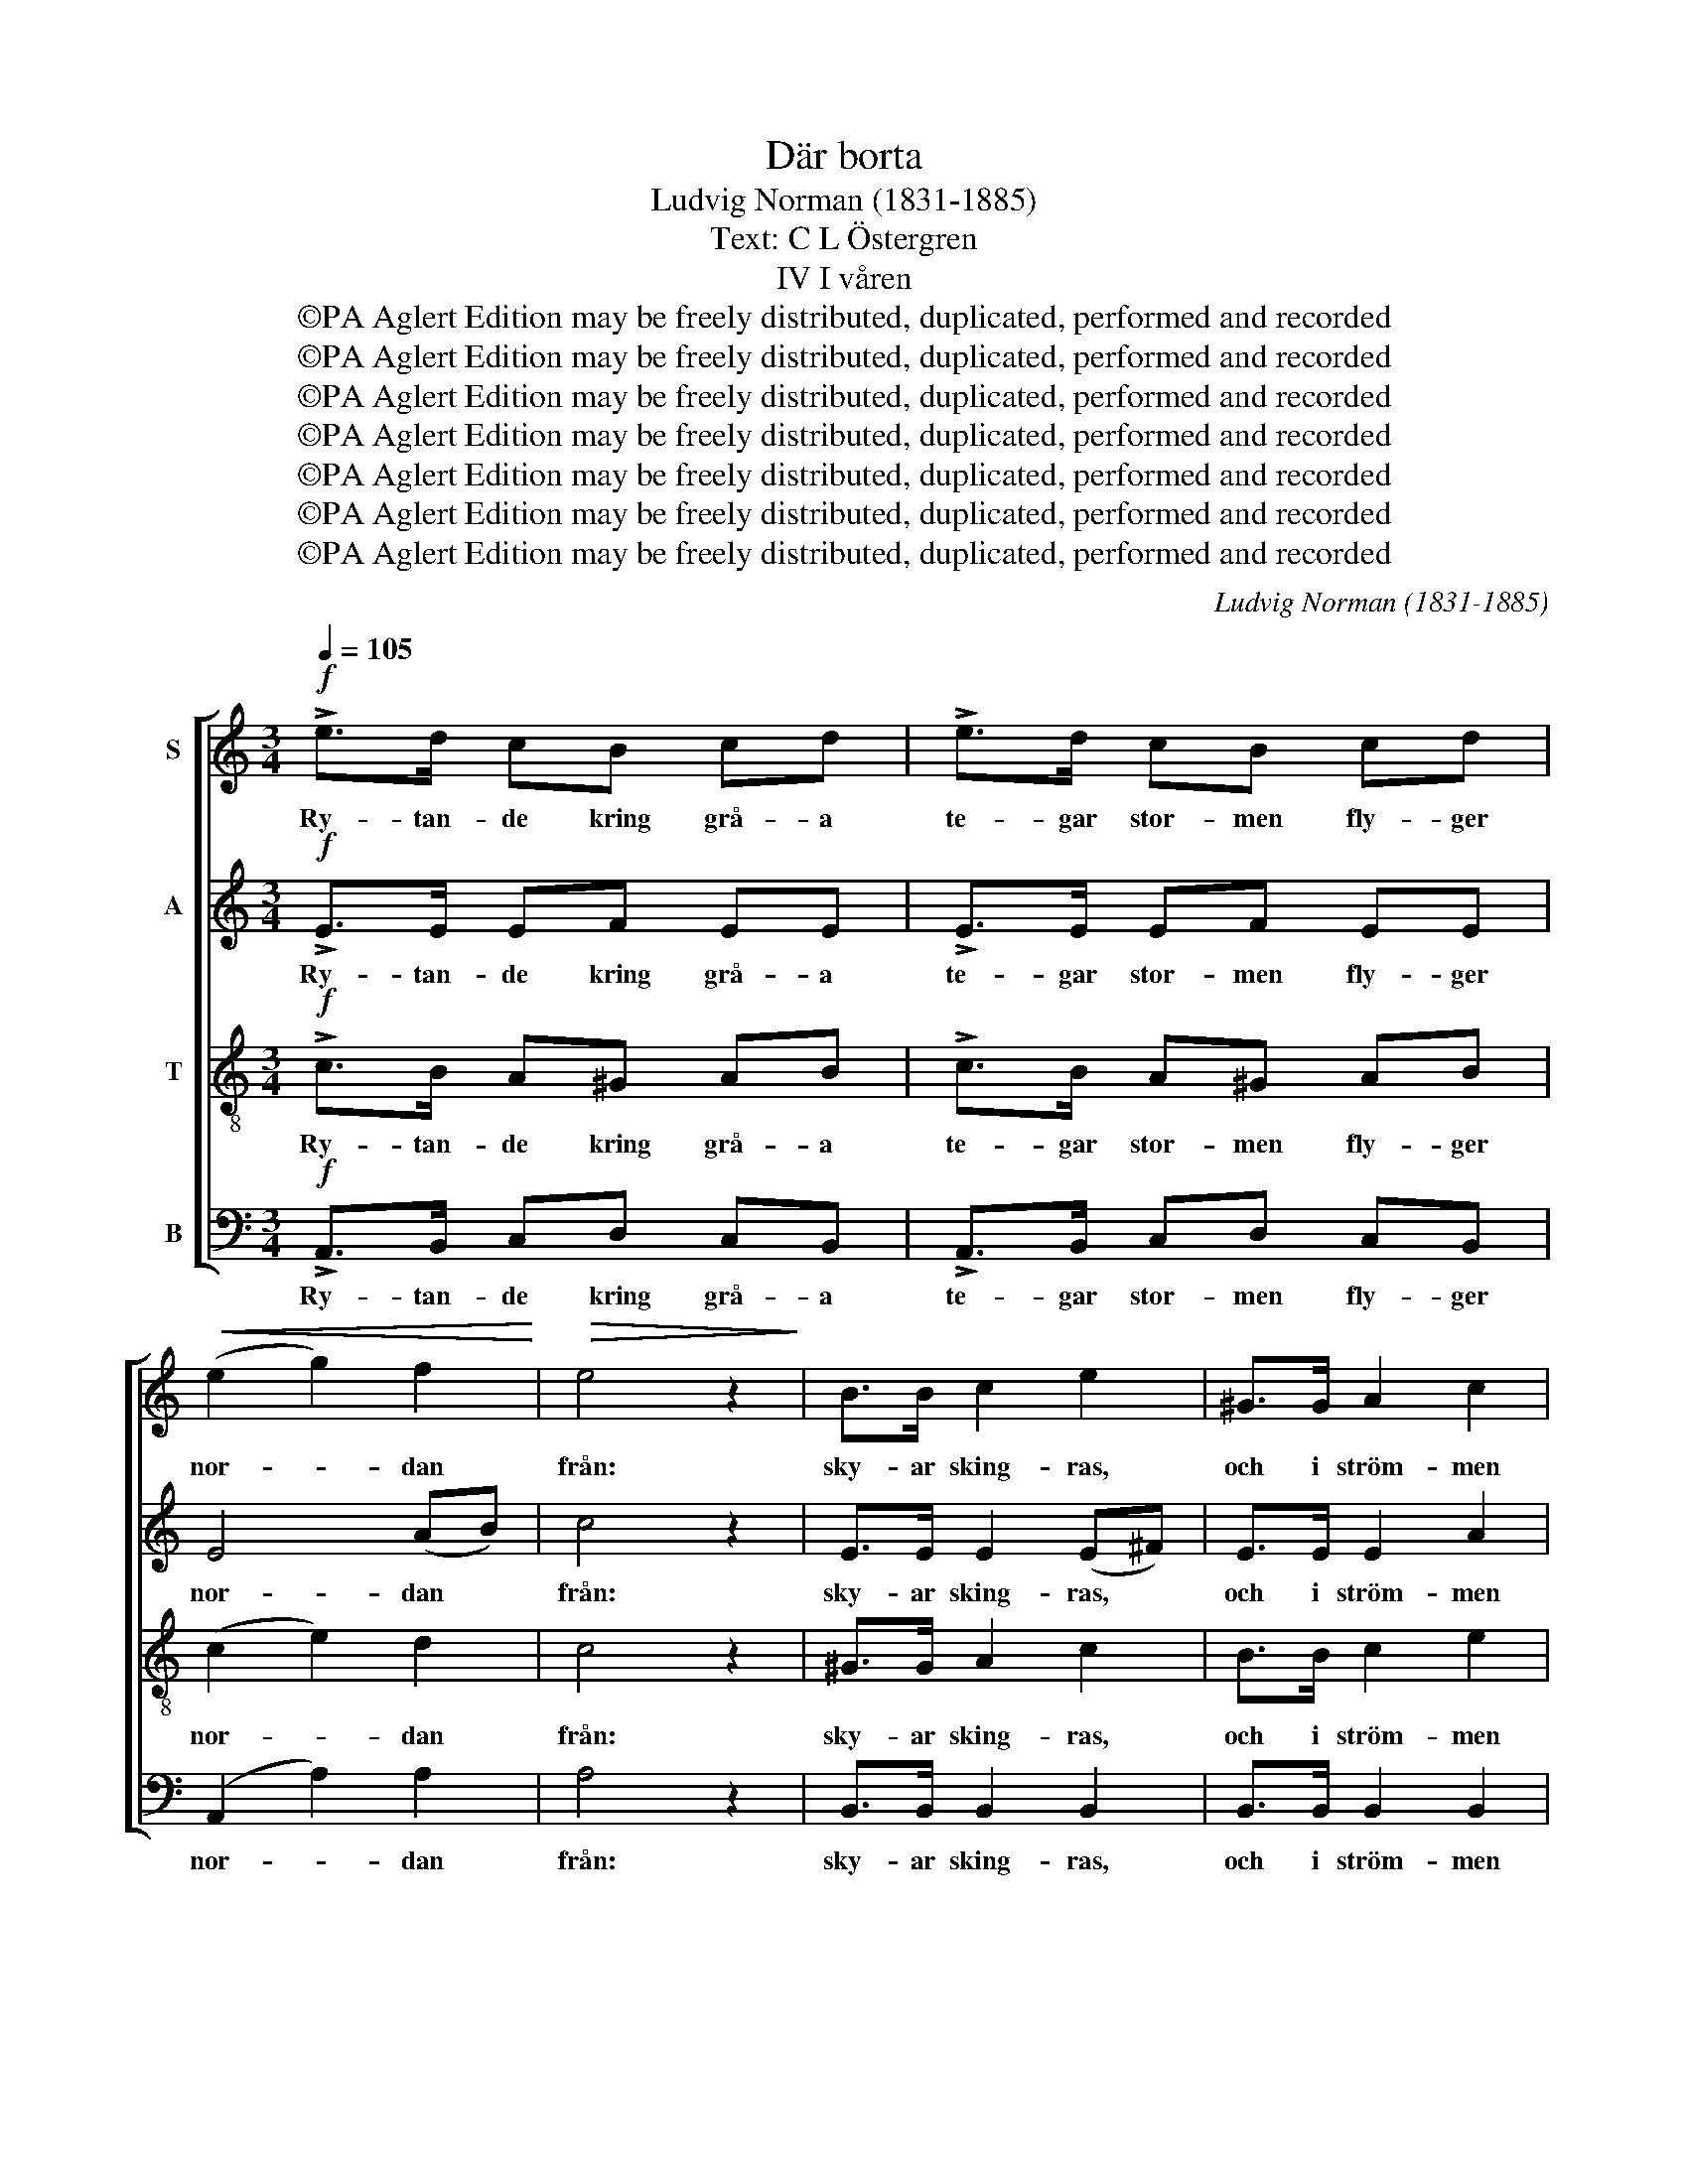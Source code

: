 X:1
T:Där borta
T:Ludvig Norman (1831-1885)
T:Text: C L Östergren
T:IV I våren
T:©PA Aglert Edition may be freely distributed, duplicated, performed and recorded
T:©PA Aglert Edition may be freely distributed, duplicated, performed and recorded
T:©PA Aglert Edition may be freely distributed, duplicated, performed and recorded
T:©PA Aglert Edition may be freely distributed, duplicated, performed and recorded
T:©PA Aglert Edition may be freely distributed, duplicated, performed and recorded
T:©PA Aglert Edition may be freely distributed, duplicated, performed and recorded
T:©PA Aglert Edition may be freely distributed, duplicated, performed and recorded
C:Ludvig Norman (1831-1885)
Z:©PA Aglert
Z:Edition may be freely distributed, duplicated, performed and recorded
%%score [ 1 2 3 4 ]
L:1/8
Q:1/4=105
M:3/4
K:C
V:1 treble nm="S"
V:2 treble nm="A"
V:3 treble-8 nm="T"
V:4 bass nm="B"
V:1
!f! !>!e>d cB cd | !>!e>d cB cd |!<(! (e2 g2) f2!<)! |!>(! e4 z2!>)! | B>B c2 e2 | ^G>G A2 c2 | %6
w: Ry- tan- de kring grå- a|te- gar stor- men fly- ger|nor- * dan|från:|sky- ar sking- ras,|och i ström- men|
 BB!<(! ^cc ^d>!<)!d | e6 |!pp! .e.d .c.B .c.d | .e.d .c.B .c.d | (e2!<(! g2) f2!<)! | %11
w: räm- na i- sar- na med|dån.|På ett lös- ryckt is- block|seg- lar är- lan fram bland|höl- * je-|
!>(! e4!>)! z2 |!mf! ee gf fe | d^d ef ec |!<(! B4!<)!!>(! c2!>)! | A4 z2 |!p! Bc de !>!dc | %17
w: svall,|rug- gig fjä- der- dräkt hon|speg- lar skäl- van- de i|klar kris-|tall.|Vils- na främ- ling, var- för|
 Bc de !>!dc | (B2 d2) c2 | B6 | BB e2 (dc) | cc f2 (ed) |!<(! cB!<)! c^c!>(! d>!>)!_B | A6 | %24
w: kom du hit till o- gäst-|vän- * lig|strand?|Var- för fly till *|is- grått nor- den *|från ditt fag- ra sol- skens-|land?|
 A3 A B^c | A^c e2 B2 | d^c Bc A^F | E2 ^F2!<(! ^G2 | AB c2!<)! d2 | f2 e2 dc |!>(! c3 B c!>)!A | %31
w: Ing- en löv- prydd|gren du fin- ner|till att vi- la vin- gen|på, blott en|mu- len skymt av|so- len vars- nar|ö- * * *|
!<(! (^G2 e4)!<)! |!f! e>d cB cd | !>!e>d cB cd | (e2 g2) f2 | e4 z2 | B>B c2 e2 | ^G>G A2 c2 | %38
w: då. *|Fru- sen mark och nak- na|lun- der, böl- jor än i|vin- * ter-|band,|frost och snö och|skar- pa i- lar|
 BB !>!^c>c ^dd |!<(! e6!<)! |!f! e3 e d^c | ^f>d B2 ^c2 | ed ^c2 B2 | A^G B4 | %44
w: kal- las vår i nor- dens|land.|Fly ut ö- ver|land och böl- ja|å- ter bort från|fru- sen pol;|
!p! AA!<(! Bd ^cd!<)! |"^cresc." (^de) e4 | ^c!<(!c ^dd e!<)!e |"^poco  a  poco" ^e2 ^f2 BB | %48
w: med vår läng- tan vi dig|föl- * ja,|med vår läng- tan vi dig|föl- ja hän mot|
 e3 ^f ef | (e2 ^c2)!f! BA | a4 ^c2 | ^f4 ^G2 | A4 z2 |] %53
w: ro- sor, sång och|sol, * hän mot|ro- sor,|sång och|sol.|
V:2
!f! !>!E>E EF EE | !>!E>E EF EE | E4 (AB) | c4 z2 | E>E E2 (E^F) | E>E E2 A2 | ^GG =GG ^F>F | %7
w: Ry- tan- de kring grå- a|te- gar stor- men fly- ger|nor- dan *|från:|sky- ar sking- ras, *|och i ström- men|räm- na i- sar- na med|
 (E2 ^F2 ^G2) |!pp! .E.E .E.F .E.G | .E.F .F.F .F.F |!<(! E4!<)! (FA) |!>(! c4!>)! z2 | %12
w: dån. * *|På ett lös- ryckt is- block|seg- lar är- lan fram bland|höl- je- *|svall,|
!mf! GG EF AA | AA AA AA |!<(! A4!<)!!>(! ^G2!>)! | E4 z2 |!p! ^GA Bc !>!BA | ^GA Bc !>!BA | %18
w: rug- gig fjä- der- dräkt hon|speg- lar skäl- van- de i|klar kris-|tall.|Vils- na främ- ling, var- för|kom du hit till o- gäst-|
 (^G2 B2) A2 | ^G6 | !courtesy!=GF E2 (FG) | AG F2 (GA) | _BG GG !>!B>G | %23
w: vän- * lig|strand?|Var- för fly till *|is- grått nor- den *|från ditt fag- ra sol- skens-|
!<(! (G2!<)!!>(! ^F2 =F2)!>)! | EE F2 F2 | EA ^G2 G2 | AA ^F^G E^C | B,2 E2!<(! E2 | %28
w: land? * *|Ing- en löv- prydd|gren du fin- ner|till att vi- la vin- gen|på, blott en|
 E^G A2!<)! B2 | B2 c2 GG | F4 F2 |!<(! E^F (^G2!<)! B2) |!f! E>E EF EE | !>!E>E EF EE | E4 (AB) | %35
w: mu- len skymt av|so- len vars- nar|ö- gat|då och då. *|Fru- sen mark och nak- na|lun- der, böl- jor än i|vin- ter- *|
 c4 z2 | E>E E2 (E^F) | E>E E2 A2 | ^GG !>!=G>G ^FF |!<(! (E2 ^F2!<)! ^G2) |!f! (E^F ^G)A EA | %41
w: band,|frost och snö och *|skar- pa i- lar|kal- las vår i nor- dens|land. * *|Fly * * ut ö- ver|
 A>^F ^G2 ^A2 | B^F F2 F2 | EE E4 |!p! AA A2 A2 |"^cresc." AA (BA) (BA) | AA AA AA | %47
w: land och böl- ja|å- ter bort från|fru- sen pol;|med vår läng- tan|vi dig föl- * ja, *|med vår läng- tan vi dig|
"^poco  a  poco" A2 A2 ^G^F | E^F E2 E2 | (E2 A2)!f! AA | A4 !courtesy!=G2 | ^F4 D2 | ^C4 z2 |] %53
w: föl- ja hän mot|ro- sor, sång och|sol, * hän mot|ro- sor,|sång och|sol.|
V:3
!f! !>!c>B A^G AB | !>!c>B A^G AB | (c2 e2) d2 | c4 z2 | ^G>G A2 c2 | B>B c2 e2 | BB ^AA =A>A | %7
w: Ry- tan- de kring grå- a|te- gar stor- men fly- ger|nor- * dan|från:|sky- ar sking- ras,|och i ström- men|räm- na i- sar- na med|
 (^G2 A2 B2) |!pp! .cB A!courtesy!=G AB | c^G AG AB | (c2 _B2) A2 |!>(! G4!>)! z2 |!mf! cB _BA Ac | %13
w: dån. * *|På ett lös- ryckt is- block|seg- lar är- lan fram bland|höl- * je-|svall,|rug- gig fjä- der- dräkt hon|
 cB cd cA |!<(! (d2 f2)!<)!!>(! e2!>)! | c4 z2 |!p! ee ee !>!f^d | ee ee !>!f^d | e4 A2 | e6 | %20
w: speg- lar skäl- van- de i|klar * kris-|tall.|Vils- na främ- ling, var- för|kom du hit till o- gäst-|vän- lig|strand?|
 BB G2 G2 | cc c2 c2 |!<(! cG c!<)!G !>!e>e |!<(! (e2!<)!!>(! A2 B2)!>)! | ^cc d2 d2 | ^cA B2 e2 | %26
w: Var- för fly till|is- grått nor- den|från ditt fag- ra sol- skens-|land? * *|Ing- en löv- prydd|gren du fin- ner|
 ^fe de ^cA | ^G2 A2 B2 | ed c2 g2 | d2 e2 ee | d4 c2 |!<(! BA (B2!<)! d2) |!f! c>B A^G AB | %33
w: till att vi- la vin- gen|på, blott en|mu- len skymt av|so- len vars- nar|ö- gat|då och då. *|Fru- sen mark och nak- na|
 !>!c>B A^G AB | (c2 e2) d2 | c4 z2 | ^G>G A2 c2 | B>B c2 e2 | BB !>!^A>A =AA | %39
w: lun- der, böl- jor än i|vin- * ter-|band,|frost och snö och|skar- pa i- lar|kal- las vår i nor- dens|
!<(! (^G2 A2 B2)!<)! |!f! ^c3 c de | d>^f f2 e2 | ^ff e2 d2 | ^cB ^G4 |!p! ee ^f2 A2 | %45
w: land. * *|Fly ut ö- ver|land och böl- ja|å- ter bort från|fru- sen pol;|med vår läng- tan|
"^cresc." ^cc (dc) (dc) | ee AA !courtesy!=cc |"^poco  a  poco" B2 B2 B^G | A^G A2 G2 | A4!f! AB | %50
w: vi dig föl- * ja, *|med vår läng- tan vi dig|föl- ja hän mot|ro- sor, sång och|sol, hän mot|
 ^c4 e2 | (e2 d2) B2 | A4 z2 |] %53
w: ro- sor,|sång * och|sol.|
V:4
!f! !>!A,,>B,, C,D, C,B,, | !>!A,,>B,, C,D, C,B,, | (A,,2 A,2) A,2 | A,4 z2 | B,,>B,, B,,2 B,,2 | %5
w: Ry- tan- de kring grå- a|te- gar stor- men fly- ger|nor- * dan|från:|sky- ar sking- ras,|
 B,,>B,, B,,2 B,,2 | B,,B,, B,,B,, B,,>B,, | E,6 |!pp! .A,,B,, C,C, C,C, | C,C, C,C, C,C, | %10
w: och i ström- men|räm- na i- sar- na med|dån.|På ett lös- ryckt is- block|seg- lar är- lan fram bland|
 C,4 F,2 |!>(! C,4!>)! z2 |!mf! C,C, ^C,D, D,E, | F,F, E,D, E,E, |!<(! E,6-!<)! | %15
w: höl- je-|svall,|rug- gig fjä- der- dräkt hon|speg- lar skäl- van- de i|klar|
!>(! E,C, A,,2 z2!>)! | z6 | z6 |!p! E,4 E,2 | E,4 E,2 | E,D, C,2 (D,E,) | F,E, D,2 (E,F,) | %22
w: * kris- tall.|||Vils- na|främ- ling,|Var- för fly till *|is- grått nor- den *|
!<(! E,E, E,!<)!E, !>!C,>C, |!<(! (^C,2!<)!!>(! D,2 ^D,2)!>)! | E,E, E,2 E,2 | E,E, E,2 E,2 | %26
w: från ditt fag- ra sol- skens-|land? * *|Ing- en löv- prydd|gren du fin- ner|
 E,E, E,E, A,,^C, | E,2 E,2 D,2 | C,B,, A,,2 G,,2 | G,,2 C,2 C,C, | D,4 D,2 |!<(! E,E,!<)! E,4 | %32
w: till att vi- la vin- gen|på, blott en|mu- len skymt av|so- len vars- nar|ö- gat|då och då.|
!f! A,,>B,, C,D, C,B,, | !>!A,,>B,, C,D, C,B,, | (A,,2 A,2) A,2 | A,4 z2 | B,,>B,, B,,2 B,,2 | %37
w: Fru- sen mark och nak- na|lun- der, böl- jor än i|vin- * ter-|band,|frost och snö och|
 B,,>B,, B,,2 B,,2 | B,,B,, !>!B,,>B,, B,,B,, |!<(! E,6!<)! |!f! A,,3 A,, B,,^C, | D,>D D2 ^C2 | %42
w: skar- pa i- lar|kal- las vår i nor- dens|land.|Fly ut ö- ver|land och böl- ja|
 B,B, B,2 B,,2 | E,E, (E,2 D,2) |!p! ^C,C, D,2 ^F,2 |"^cresc." !courtesy!=G,G, G,2 G,2 | %46
w: å- ter bort från|fru- sen pol; *|med vår läng- tan|vi dig föl- ja,|
 G,G, ^F,F, E,E, |"^poco  a  poco" ^D,2 D,2 =D,D, | ^C,D, C,2 D,2 | (^C,2 A,,2)!f! D,D, | %50
w: med vår läng- tan vi dig|föl- ja hän mot|ro- sor, sång och|sol, * hän mot|
 E,4 A,,2 | D,4 E,2 | A,,4 z2 |] %53
w: ro- sor,|sång och|sol.|

